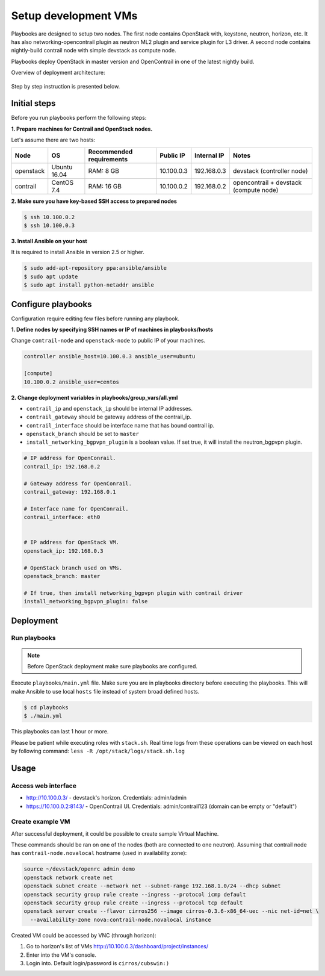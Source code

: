 =====================
Setup development VMs
=====================

Playbooks are designed to setup two nodes. The first node
contains OpenStack with, keystone, neutron, horizon, etc.
It has also networking-opencontrail plugin as neutron ML2 plugin
and service plugin for L3 driver.
A second node contains nightly-build contrail node with simple devstack as compute node.

Playbooks deploy OpenStack in master version and OpenContrail in one of the latest nightly build.

Overview of deployment architecture:

.. figure:: deployment_architecture.png
    :width: 100%
    :align: center
    :alt: Diagram of deployment architecture

Step by step instruction is presented below.


*************
Initial steps
*************

Before you run playbooks perform the following steps:

**1. Prepare machines for Contrail and OpenStack nodes.**

Let's assume there are two hosts:

+-----------+--------------+--------------------------+------------+-------------+----------------------------------------+
| Node      | OS           | Recommended requirements | Public IP  | Internal IP | Notes                                  |
+===========+==============+==========================+============+=============+========================================+
| openstack | Ubuntu 16.04 | RAM: 8 GB                | 10.100.0.3 | 192.168.0.3 | devstack (controller node)             |
+-----------+--------------+--------------------------+------------+-------------+----------------------------------------+
| contrail  | CentOS 7.4   | RAM: 16 GB               | 10.100.0.2 | 192.168.0.2 | opencontrail + devstack (compute node) |
+-----------+--------------+--------------------------+------------+-------------+----------------------------------------+

**2. Make sure you have key-based SSH access to prepared nodes**

.. code-block:: console

    $ ssh 10.100.0.2
    $ ssh 10.100.0.3

**3. Install Ansible on your host**

It is required to install Ansible in version 2.5 or higher.

.. code-block:: console

    $ sudo add-apt-repository ppa:ansible/ansible
    $ sudo apt update
    $ sudo apt install python-netaddr ansible


*******************
Configure playbooks
*******************

Configuration require editing few files before running any playbook.

**1. Define nodes by specifying SSH names or IP of machines in playbooks/hosts**

Change ``contrail-node`` and ``openstack-node`` to public IP of your machines.

.. code-block:: text

    controller ansible_host=10.100.0.3 ansible_user=ubuntu

    [compute]
    10.100.0.2 ansible_user=centos

**2. Change deployment variables in playbooks/group_vars/all.yml**

* ``contrail_ip`` and ``openstack_ip`` should be internal IP addresses.
* ``contrail_gateway`` should be gateway address of the contrail_ip.
* ``contrail_interface`` should be interface name that has bound contrail ip.

* ``openstack_branch`` should be set to ``master``
* ``install_networking_bgpvpn_plugin`` is a boolean value. If set true, it will install the neutron_bgpvpn plugin.

.. code-block:: yaml

    # IP address for OpenConrail.
    contrail_ip: 192.168.0.2

    # Gateway address for OpenConrail.
    contrail_gateway: 192.168.0.1

    # Interface name for OpenConrail.
    contrail_interface: eth0


    # IP address for OpenStack VM.
    openstack_ip: 192.168.0.3

    # OpenStack branch used on VMs.
    openstack_branch: master

    # If true, then install networking_bgpvpn plugin with contrail driver
    install_networking_bgpvpn_plugin: false

**********
Deployment
**********

Run playbooks
=============

.. note:: Before OpenStack deployment make sure playbooks are configured.

Execute ``playbooks/main.yml`` file.
Make sure you are in playbooks directory before executing the playbooks.
This will make Ansible to use local ``hosts`` file instead of system broad defined hosts.

.. code-block:: console

    $ cd playbooks
    $ ./main.yml

This playbooks can last 1 hour or more.

Please be patient while executing roles with ``stack.sh``. Real time logs from these operations can be viewed on each host by following command:
``less -R /opt/stack/logs/stack.sh.log``

*****
Usage
*****

Access web interface
====================

* http://10.100.0.3/ - devstack's horizon. Credentials: admin/admin

* https://10.100.0.2:8143/ - OpenContrail UI. Credentials: admin/contrail123 (domain can be empty or "default")

Create example VM
=================

After successful deployment, it could be possible to create sample Virtual Machine.

These commands should be ran on one of the nodes (both are connected to one neutron).
Assuming that contrail node has ``contrail-node.novalocal`` hostname (used in availability zone):

.. code-block:: console

    source ~/devstack/openrc admin demo
    openstack network create net
    openstack subnet create --network net --subnet-range 192.168.1.0/24 --dhcp subnet
    openstack security group rule create --ingress --protocol icmp default
    openstack security group rule create --ingress --protocol tcp default
    openstack server create --flavor cirros256 --image cirros-0.3.6-x86_64-uec --nic net-id=net \
      --availability-zone nova:contrail-node.novalocal instance

Created VM could be accessed by VNC (through horizon):

1. Go to horizon's list of VMs http://10.100.0.3/dashboard/project/instances/

2. Enter into the VM's console.

3. Login into. Default login/password is ``cirros/cubswin:)``
